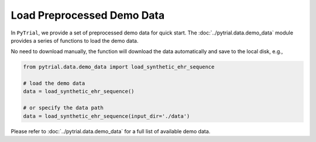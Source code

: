 Load Preprocessed Demo Data
===========================

In ``PyTrial``, we provide a set of preprocessed demo data for quick start. The :doc:`../pytrial.data.demo_data` module provides
a series of functions to load the demo data.

No need to download manually, the function will download the data automatically and save to the local disk, e.g.,

.. code:: python

    from pytrial.data.demo_data import load_synthetic_ehr_sequence

    # load the demo data
    data = load_synthetic_ehr_sequence()

    # or specify the data path
    data = load_synthetic_ehr_sequence(input_dir='./data')


Please refer to :doc:`../pytrial.data.demo_data` for a full list of available demo data.